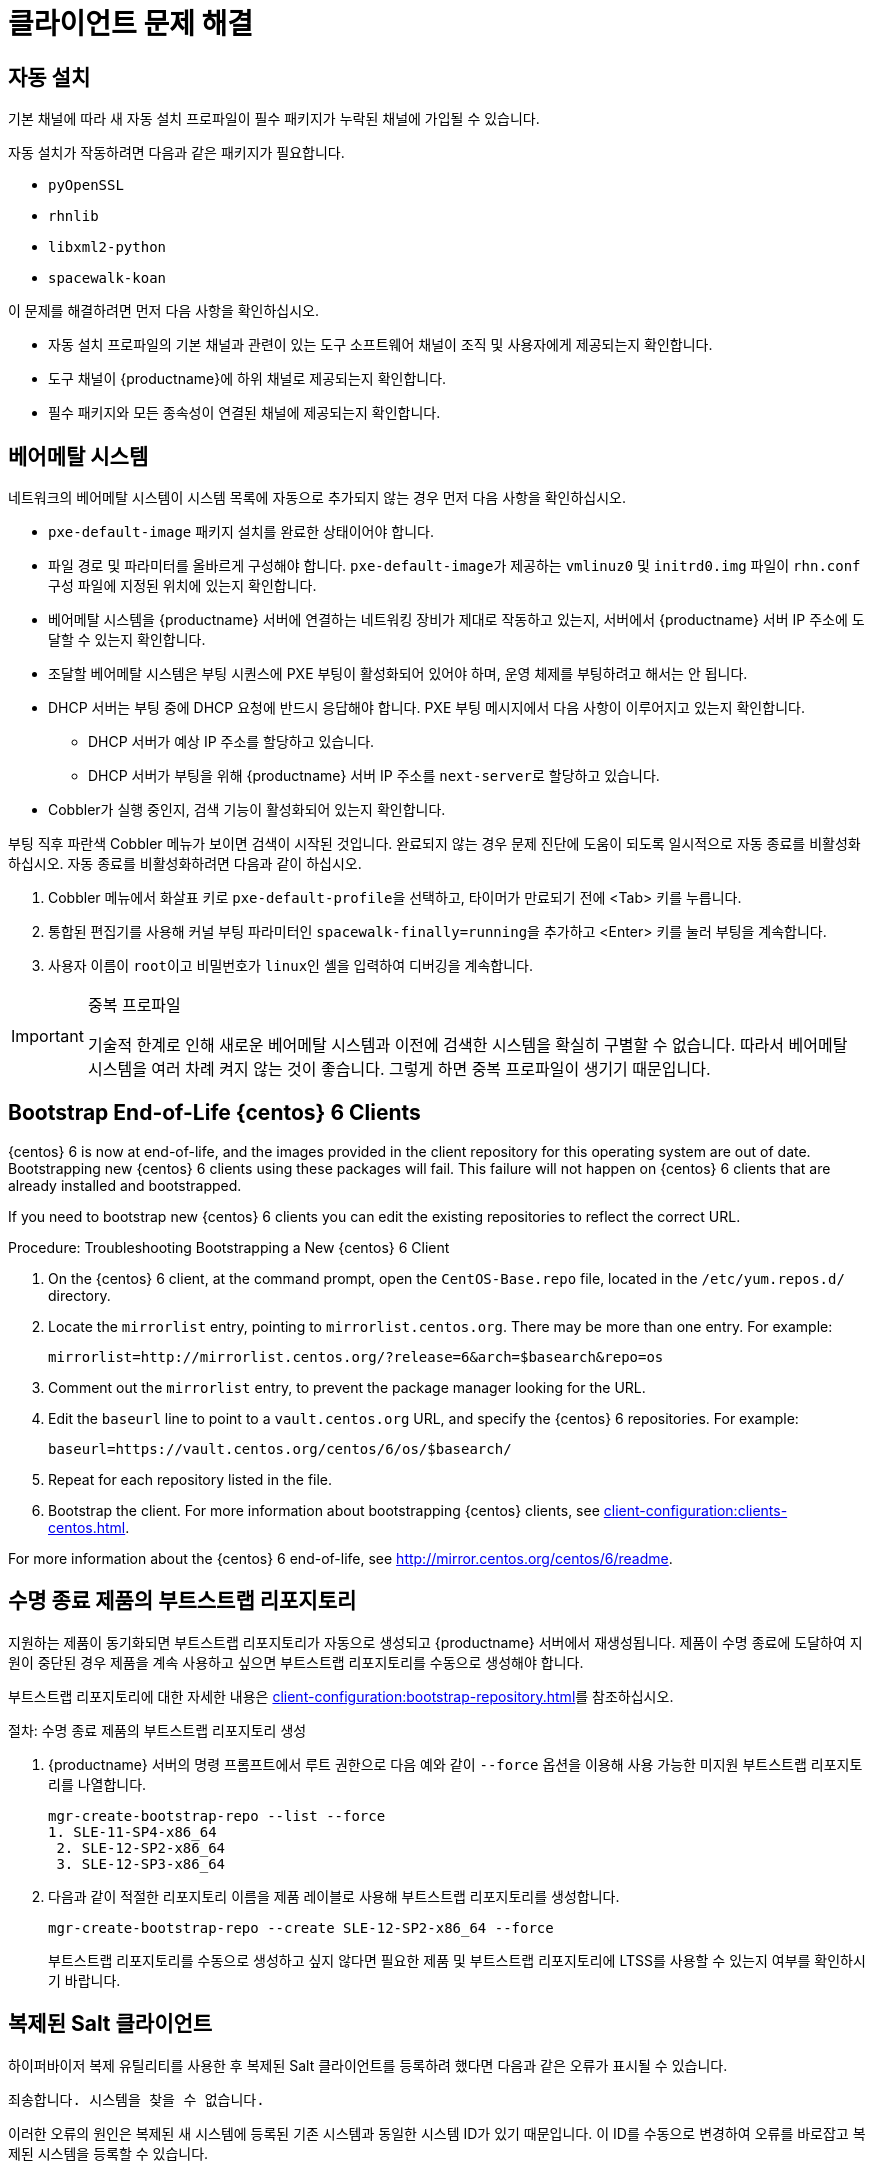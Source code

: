 [[troubleshooting-clients]]
= 클라이언트 문제 해결



== 자동 설치

기본 채널에 따라 새 자동 설치 프로파일이 필수 패키지가 누락된 채널에 가입될 수 있습니다.

자동 설치가 작동하려면 다음과 같은 패키지가 필요합니다.

* [package]``pyOpenSSL``
* [package]``rhnlib``
* [package]``libxml2-python``
* [package]``spacewalk-koan``

이 문제를 해결하려면 먼저 다음 사항을 확인하십시오.

* 자동 설치 프로파일의 기본 채널과 관련이 있는 도구 소프트웨어 채널이 조직 및 사용자에게 제공되는지 확인합니다.
* 도구 채널이 {productname}에 하위 채널로 제공되는지 확인합니다.
* 필수 패키지와 모든 종속성이 연결된 채널에 제공되는지 확인합니다.



== 베어메탈 시스템

네트워크의 베어메탈 시스템이 [guilabel]``시스템`` 목록에 자동으로 추가되지 않는 경우 먼저 다음 사항을 확인하십시오.

* [path]``pxe-default-image`` 패키지 설치를 완료한 상태이어야 합니다.
* 파일 경로 및 파라미터를 올바르게 구성해야 합니다. [path]``pxe-default-image``가 제공하는 [path]``vmlinuz0`` 및 [path]``initrd0.img`` 파일이 [path]``rhn.conf`` 구성 파일에 지정된 위치에 있는지 확인합니다.
* 베어메탈 시스템을 {productname} 서버에 연결하는 네트워킹 장비가 제대로 작동하고 있는지, 서버에서 {productname} 서버 IP 주소에 도달할 수 있는지 확인합니다.
* 조달할 베어메탈 시스템은 부팅 시퀀스에 PXE 부팅이 활성화되어 있어야 하며, 운영 체제를 부팅하려고 해서는 안 됩니다.
* DHCP 서버는 부팅 중에 DHCP 요청에 반드시 응답해야 합니다. PXE 부팅 메시지에서 다음 사항이 이루어지고 있는지 확인합니다.
** DHCP 서버가 예상 IP 주소를 할당하고 있습니다.
** DHCP 서버가 부팅을 위해 {productname} 서버 IP 주소를 [option]``next-server``로 할당하고 있습니다.
* Cobbler가 실행 중인지, 검색 기능이 활성화되어 있는지 확인합니다.

부팅 직후 파란색 Cobbler 메뉴가 보이면 검색이 시작된 것입니다. 완료되지 않는 경우 문제 진단에 도움이 되도록 일시적으로 자동 종료를 비활성화하십시오. 자동 종료를 비활성화하려면 다음과 같이 하십시오.

. Cobbler 메뉴에서 화살표 키로 [option]``pxe-default-profile``을 선택하고, 타이머가 만료되기 전에 <Tab> 키를 누릅니다.
. 통합된 편집기를 사용해 커널 부팅 파라미터인 [option]``spacewalk-finally=running``을 추가하고 <Enter> 키를 눌러 부팅을 계속합니다.
. 사용자 이름이 [option]``root``이고 비밀번호가 [option]``linux``인 셸을 입력하여 디버깅을 계속합니다.

[IMPORTANT]
.중복 프로파일
====
기술적 한계로 인해 새로운 베어메탈 시스템과 이전에 검색한 시스템을 확실히 구별할 수 없습니다. 따라서 베어메탈 시스템을 여러 차례 켜지 않는 것이 좋습니다. 그렇게 하면 중복 프로파일이 생기기 때문입니다.
====



== Bootstrap End-of-Life {centos} 6 Clients

{centos} 6 is now at end-of-life, and the images provided in the client repository for this operating system are out of date. Bootstrapping new {centos} 6 clients using these packages will fail. This failure will not happen on {centos} 6 clients that are already installed and bootstrapped.

If you need to bootstrap new {centos} 6 clients you can edit the existing repositories to reflect the correct URL.



.Procedure: Troubleshooting Bootstrapping a New {centos} 6 Client
. On the {centos} 6 client, at the command prompt, open the ``CentOS-Base.repo`` file, located in the ``/etc/yum.repos.d/`` directory.
. Locate the ``mirrorlist`` entry, pointing to ``mirrorlist.centos.org``. There may be more than one entry. For example:
+
----
mirrorlist=http://mirrorlist.centos.org/?release=6&arch=$basearch&repo=os
----
+
. Comment out the ``mirrorlist`` entry, to prevent the package manager looking for the URL.
. Edit the ``baseurl`` line to point to a ``vault.centos.org`` URL, and specify the {centos} 6 repositories. For example:
+
----
baseurl=https://vault.centos.org/centos/6/os/$basearch/
----
. Repeat for each repository listed in the file.
. Bootstrap the client. For more information about bootstrapping {centos} clients, see xref:client-configuration:clients-centos.adoc[].

For more information about the {centos} 6 end-of-life, see http://mirror.centos.org/centos/6/readme.



== 수명 종료 제품의 부트스트랩 리포지토리

지원하는 제품이 동기화되면 부트스트랩 리포지토리가 자동으로 생성되고 {productname} 서버에서 재생성됩니다. 제품이 수명 종료에 도달하여 지원이 중단된 경우 제품을 계속 사용하고 싶으면 부트스트랩 리포지토리를 수동으로 생성해야 합니다.

부트스트랩 리포지토리에 대한 자세한 내용은 xref:client-configuration:bootstrap-repository.adoc[]를 참조하십시오.



.절차: 수명 종료 제품의 부트스트랩 리포지토리 생성

. {productname} 서버의 명령 프롬프트에서 루트 권한으로 다음 예와 같이 [option]``--force`` 옵션을 이용해 사용 가능한 미지원 부트스트랩 리포지토리를 나열합니다.
+
----
mgr-create-bootstrap-repo --list --force
1. SLE-11-SP4-x86_64
 2. SLE-12-SP2-x86_64
 3. SLE-12-SP3-x86_64
----
. 다음과 같이 적절한 리포지토리 이름을 제품 레이블로 사용해 부트스트랩 리포지토리를 생성합니다.
+
----
mgr-create-bootstrap-repo --create SLE-12-SP2-x86_64 --force
----
부트스트랩 리포지토리를 수동으로 생성하고 싶지 않다면 필요한 제품 및 부트스트랩 리포지토리에 LTSS를 사용할 수 있는지 여부를 확인하시기 바랍니다.



== 복제된 Salt 클라이언트

하이퍼바이저 복제 유틸리티를 사용한 후 복제된 Salt 클라이언트를 등록하려 했다면 다음과 같은 오류가 표시될 수 있습니다.

----
죄송합니다. 시스템을 찾을 수 없습니다.
----

이러한 오류의 원인은 복제된 새 시스템에 등록된 기존 시스템과 동일한 시스템 ID가 있기 때문입니다. 이 ID를 수동으로 변경하여 오류를 바로잡고 복제된 시스템을 등록할 수 있습니다.


추가 정보 및 지침은 xref:administration:tshoot-registerclones.adoc[]를 참조하십시오.



== FQDNS grain 비활성화

FQDNS grain은 시스템에 있는 모든 전체 DNS 서비스의 목록을 반환합니다. 이 정보를 수집하는 작업은 대개 빠르게 완료되지만 DNS 설정이 잘못 구성된 경우 더 많은 시간이 소요될 수 있습니다. 어떤 경우 클라이언트는 무응답 상태가 되거나 작동을 중지할 수 있습니다.

이러한 문제를 방지하려면 Salt 플래그로 FQDNS grain을 비활성화하면 됩니다. grain을 비활성화하면 네트워크 모듈을 사용해 클라이언트가 무응답 상태가 될 위험 없이 FQDNS 서비스를 제공할 수 있습니다.

[NOTE]
====
이전 Salt 클라이언트에만 적용됩니다. 최근에 Salt 클라이언트를 등록했다면 FQDNS grain이 기본적으로 비활성화되어 있습니다.
====


{productname} 서버의 명령 프롬프트에서 다음 명령을 사용해 FQDNS grain을 비활성화합니다.

----
salt '*' state.sls util.mgr_disable_fqdns_grain
----

이 명령을 실행하면 각 클라이언트가 다시 시작되고 서버가 처리해야 하는 Salt 이벤트를 생성합니다. 클라이언트의 수가 매우 많은 경우 대신에 다음과 같이 배치 모드로 명령을 실행할 수 있습니다.

----
salt --batch-size 50 '*' state.sls util.mgr_disable_fqdns_grain
----

배치 명령이 실행을 완료할 때까지 기다립니다. kbd:[Ctrl+C]로 프로세스를 인터럽트하지 마십시오.



== noexec로 /tmp 마운팅

Salt는 클라이언트 파일 시스템의 [filename]``/tmp``에서 원격 명령을 실행합니다. 따라서 [option]``noexec`` 옵션으로 [filename]``/tmp``를 마운트해서는 안 됩니다.



== grain을 시작 이벤트로 전달

Salt 클라이언트는 시작할 때마다 ``machine_id`` grain을 {productname}로 전달합니다. {productname}는 이 grain을 사용해 클라이언트가 등록되었는지 여부를 판별합니다. 이 프로세스를 진행하려면 동기 Salt 호출이 필요합니다. 동기 Salt 호출은 다른 프로세스를 차단하므로 다수의 클라이언트가 동시에 시작하는 경우 프로세스가 상당히 지연될 수 있습니다.

이 문제를 해결하기 위해 별도의 동기 Salt 호출을 방지할 수 있는 새로운 기능이 Salt에 도입되었습니다.

이 기능을 사용하려면 이 기능을 지원하는 클라이언트에서 클라이언트 구성에 구성 파라미터를 추가하면 됩니다.

이 프로세스가 더 원활히 진행되게 하려면 ``mgr_start_event_grains.sls`` 도우미 Salt 상태를 사용하면 됩니다.

[NOTE]
====
이전에 등록한 클라이언트에만 적용됩니다. 최근에 Salt 클라이언트를 등록했다면 이 구성 파라미터가 기본적으로 추가되어 있습니다.
====


{productname} 서버의 명령 프롬프트에서 다음 명령을 사용해 ``start_event_grains`` 구성 도우미를 활성화합니다.

----
salt '*' state.sls util.mgr_start_event_grains
----

이 명령은 필요한 구성을 클라이언트의 구성에 추가하고, 클라이언트가 다시 시작할 때 이 구성을 적용합니다. 클라이언트가 수가 매우 많은 경우 대신에 다음과 같이 배치 모드로 명령을 실행할 수 있습니다.

----
salt --batch-size 50 '*' state.sls mgr_start_event_grains
----



== 프록시 연결 및 FQDN

Sometimes clients connected through a proxy appear in the {webui}, but do not show that they are connected through a proxy. This can occur if you are not using the fully qualified domain name (FQDN) to connect, and the proxy is not known to {productname}.

이러한 동작을 교정하려면 다음과 같이 프록시의 클라이언트 구성 파일에서 추가 FQDN을 grain으로 지정하십시오.

----
grains:
  susemanager:
     custom_fqdns:
       - name.one
       - name.two
----



== Red Hat CDN Channel and Multiple Certificates

The {redhat} content delivery network (CDN) channels sometimes provide multiple certificates, but the {productname} {webui} can only import a single certificate. If CDN presents a certificate that is different to the one the {productname} {webui} knows about, validation fails and permission to access the repository is denied, even though the certificate is accurate. The error message received is:

----
[error]
Repository '<repo_name>' is invalid.
<repo.pem> Valid metadata not found at specified URL
History:
 - [|] Error trying to read from '<repo.pem>'
 - Permission to access '<repo.pem>' denied.
Please check if the URIs defined for this repository are pointing to a valid repository.
Skipping repository '<repo_nam' because of the above error.
Could not refresh the repositories because of errors.
HH:MM:SS RepoMDError: Cannot access repository. Maybe repository GPG keys are not imported
----

To resolve this issue, merge all valid certificates into a single ``.pem`` file, and rebuild the certificates for use by {productname}:



.Procedure: Resolving Multiple {redhat} CDN Certificates
. On the {redhat} client, at the command prompt, as root, gather all current certificates from ``/etc/pki/entitlement/`` in a single ``rh-cert.pem`` file:
+
----
cat 866705146090697087.pem 3539668047766796506.pem redhat-entitlement-authority.pem > rh-cert.pem
----
. Gather all current keys from ``/etc/pki/entitlement/`` in a single ``rh-key.pem`` file:
+
----
cat 866705146090697087-key.pem 3539668047766796506-key.pem > rh-key.pem
----

You can now import the new certificates to the {productname} Server, using the instructions in xref:client-configuration:clients-rh-cdn.adoc[].



== 이전 클라이언트 등록







{centos}{nbsp}6, {oracle}{nbsp}6, {rhel}{nbsp}6 또는 {sleses}{nbsp}6 클라이언트를 등록하고 사용하려면 {productname} 서버가 이전 형식의 SSL 암호화를 지원하도록 구성해야 합니다.

명령 프롬프트에서 등록하려 하면 다음과 같은 오류가 표시됩니다.

----
‘<Repository_Name>’ 리포지토리가 잘못되었습니다.
[|] 지정된 URL에서 유효한 메타데이터를 찾을 수 없습니다.
 이 리포지토리에 정의된 URI가 유효한 리포지토리를 가리키고 있는지 확인하시기 바랍니다.
 위 오류로 인해 ‘<Repository_Name>’ 리포지토리를 건너뛰는 중입니다.
 ‘www.example.com’에 대한 다운로드 (curl) 오류:
 오류 코드: 알 수 없는 오류
 오류 메시지: error:1409442E:SSL routines:SSL3_READ_BYTES:tlsv1 alert  protocol version
----

{webui}에서 등록하려 하면 다음과 같은 오류가 표시됩니다.

----
SLS ‘base:bootstrap’ 렌더링에 실패함: Jinja 오류: >>> RHEL6 및 SLES11을 위한 TLS 1.2 이상 버전이 없습니다. Apache 구성을 확인하시기 바랍니다.
 ...
----

이 오류는 Apache에 TLS{nbsp}v1.2가 필요하지만 이전 운영 체제가 이 버전의 TLS 프로토콜을 지원하지 않기 때문에 발생합니다. 이 오류를 수정하려면 서버의 Apache가 넓은 범위의 프로토콜 버전을 수락하도록 강제해야 합니다. {productname} 서버에서 루트 권한으로 [path]``/etc/apache2/ssl-global.conf`` 구성 파일을 열고, [systemitem]``SSLProtocol`` 줄을 찾아 다음과 같이 업데이트합니다.

----
SSLProtocol all -SSLv2 -SSLv3
----

이러한 업데이트는 서버에서 수동으로 완료해야 하며, 해당되는 경우 프록시에서 Salt 상태로 수행해야 합니다. 변경한 후 각 시스템에서 [systemitem]``apache`` 서비스를 다시 시작하십시오.

